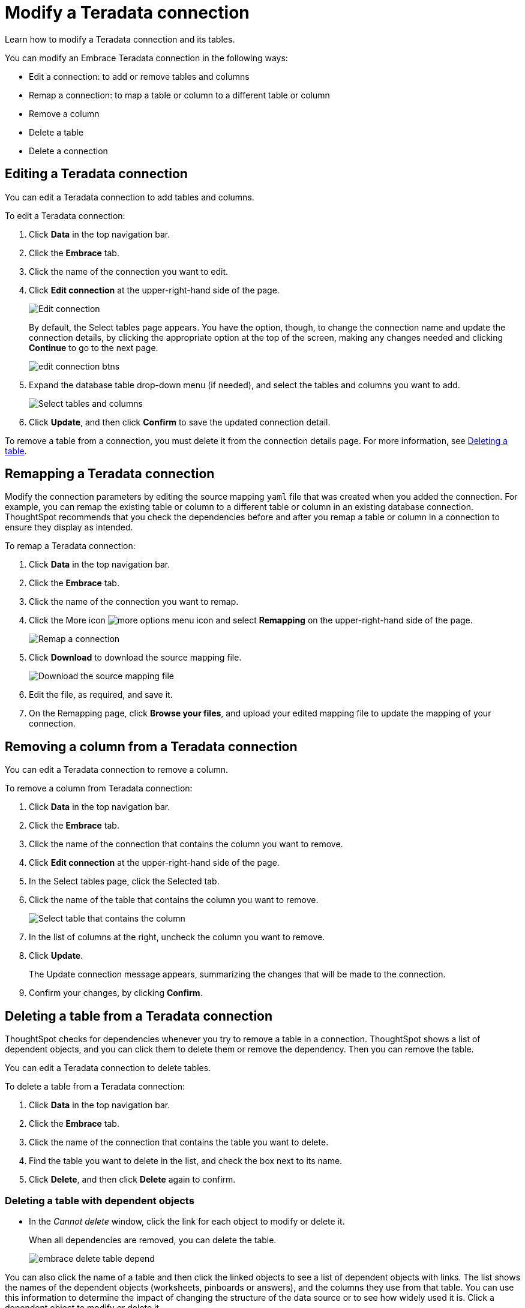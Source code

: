 = Modify a Teradata connection
:last_updated: 12/21/2020
:experimental:
:linkattrs:

Learn how to modify a Teradata connection and its tables.

You can modify an Embrace Teradata connection in the following ways:

* Edit a connection: to add or remove tables and columns
* Remap a connection: to map a table or column to a different table or column
* Remove a column
* Delete a table
* Delete a connection

== Editing a Teradata connection

You can edit a Teradata connection to add tables and columns.

To edit a Teradata connection:

. Click *Data* in the top navigation bar.
. Click the *Embrace* tab.
. Click the name of the connection you want to edit.
. Click *Edit connection* at the upper-right-hand side of the page.
+
image:teradata-editconnection.png[Edit connection]
+
By default, the Select tables page appears.
You have the option, though, to change the connection name and update the connection details, by clicking the appropriate option at the top of the screen, making any changes needed and clicking *Continue* to go to the next page.
+
image:edit_connection_btns.png[]

. Expand the database table drop-down menu (if needed), and select the tables and columns you want to add.
+
image:teradata-edittables.png[Select tables and columns]
// ![]({{ site.baseurl }}/images/connection-update.png "Edit connection dialog box")

. Click *Update*, and then click *Confirm* to save the updated connection detail.

To remove a table from a connection, you must delete it from the connection details page.
For more information, see xref:embrace-teradata-modify.adoc#deleting-a-table-from-a-Teradata-connection[Deleting a table].

== Remapping a Teradata connection

Modify the connection parameters by editing the source mapping `yaml` file that was created when you added the connection.
For example, you can remap the existing table or column to a different table or column in an existing database connection.
ThoughtSpot recommends that you check the dependencies before and after you remap a table or column in a connection to ensure they display as intended.

To remap a Teradata connection:

. Click *Data* in the top navigation bar.
. Click the *Embrace* tab.
. Click the name of the connection you want to remap.
. Click the More icon image:icon-ellipses.png[more options menu icon] and select *Remapping* on the upper-right-hand side of the page.
+
image:teradata-remapping.png[Remap a connection]
. Click *Download* to download the source mapping file.
+
image:teradata-downloadyaml.png[Download the source mapping file]

. Edit the file, as required, and save it.
// [Edit the yaml file]({{ site.baseurl }}/images/gbq-yaml.png "Edit the yaml file")
. On the Remapping page, click *Browse your files*, and upload your edited mapping file to update the mapping of your connection.

== Removing a column from a Teradata connection

You can edit a Teradata connection to remove a column.

To remove a column from Teradata connection:

. Click *Data* in the top navigation bar.
. Click the *Embrace* tab.
. Click the name of the connection that contains the column you want to remove.
. Click *Edit connection* at the upper-right-hand side of the page.
. In the Select tables page, click the Selected tab.
. Click the name of the table that contains the column you want to remove.
+
image:teradata-select-table-for-col-removal.png[Select table that contains the column]

. In the list of columns at the right, uncheck the column you want to remove.
. Click *Update*.
+
The Update connection message appears, summarizing the changes that will be made to the connection.

. Confirm your changes, by clicking *Confirm*.

[#deleting-a-table-from-a-teradata-connection]
== Deleting a table from a Teradata connection

ThoughtSpot checks for dependencies whenever you try to remove a table in a connection.
ThoughtSpot shows a list of dependent objects, and you can click them to delete them or remove the dependency.
Then you can remove the table.

You can edit a Teradata connection to delete tables.

To delete a table from a Teradata connection:

. Click *Data* in the top navigation bar.
. Click the *Embrace* tab.
. Click the name of the connection that contains the table you want to delete.
. Find the table you want to delete in the list, and check the box next to its name.
. Click *Delete*, and then click *Delete* again to confirm.

=== Deleting a table with dependent objects

* In the _Cannot delete_ window, click the link for each object to modify or delete it.
+
When all dependencies are removed, you can delete the table.
+
image:embrace-delete-table-depend.png[]

You can also click the name of a table and then click the linked objects to see a list of dependent objects with links.
The list shows the names of the dependent objects (worksheets, pinboards or answers), and the columns they use from that table.
You can use this information to determine the impact of changing the structure of the data source or to see how widely used it is.
Click a dependent object to modify or delete it.

== Deleting a Teradata connection

A connection can be used in multiple data sources or visualizations.
Because of this, you must delete all of the sources and tasks that use that connection, before you can delete the connection.

To delete a Teradata connection:

. Click *Data* in the top navigation bar.
. Click the *Embrace* tab.
. Check the box next to the connection you want to delete.
. Click *Delete*, and then click *Delete* again to confirm.
+
If you attempt to delete a connection with dependent objects, the operation is blocked, and a "Cannot delete" warning appears with a list of dependent objects with links.
+
image:embrace-delete-table-depend.png[]

. If the "Cannot delete" warning appears, click the link for each object to delete it, and then click *Ok*.
Otherwise, go to the next step.
. When all its dependencies are removed, delete the connection by clicking *Delete*, and then click *Delete* again to confirm.
